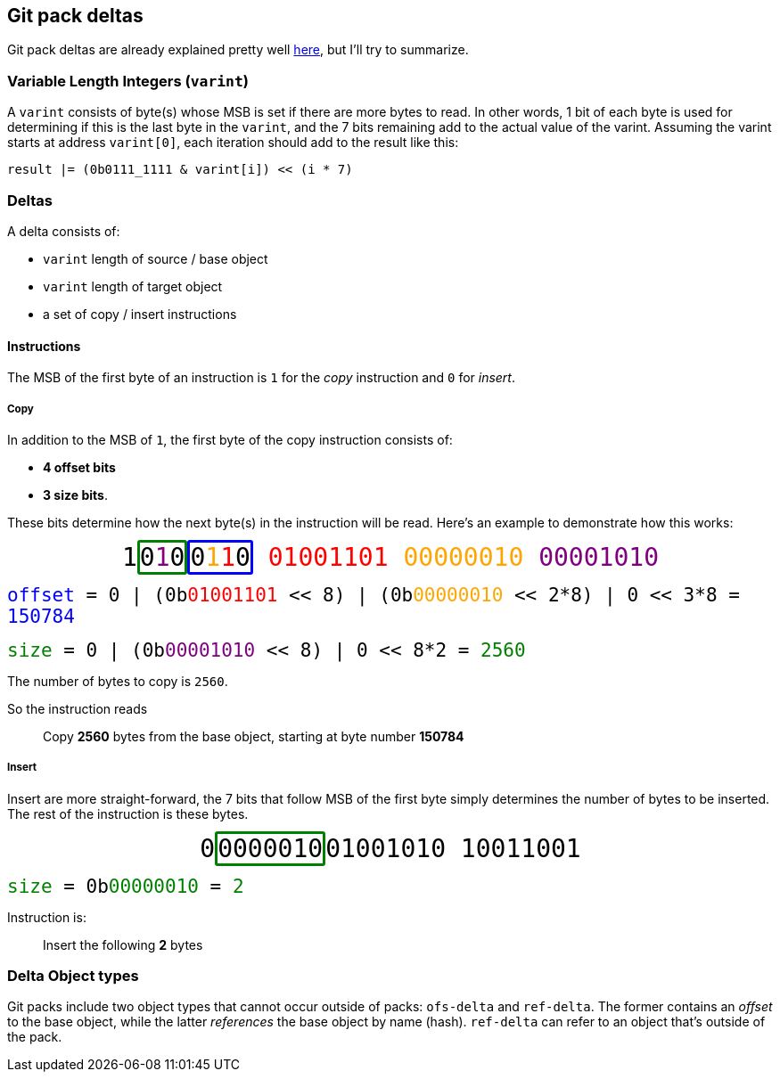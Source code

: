 == Git pack deltas

Git pack deltas are already explained pretty well
https://git-scm.com/docs/pack-format/2.31.0#_deltified_representation[here],
but I'll try to summarize.

=== Variable Length Integers (`varint`)
A `varint` consists of byte(s) whose MSB is set if there are more bytes to read.
In other words, 1 bit of each byte is used for determining if this is the last byte in the `varint`,
and the 7 bits remaining add to the actual value of the varint.
Assuming the varint starts at address `varint[0]`, each iteration should add to the result like this:

    result |= (0b0111_1111 & varint[i]) << (i * 7)


=== Deltas
A delta consists of:

* `varint` length of source / [blue]#base object#
* `varint` length of target object
* a set of copy / insert instructions

==== Instructions
The MSB of the first byte of an instruction is `1` for the _copy_ instruction and `0` for _insert_.

===== Copy
In addition to the MSB of `1`, the first byte of the copy instruction consists of:

* *[blue]#4 offset bits#*
* *[green]#3 size bits#*.

These bits determine how the next byte(s) in the instruction will be read.
Here's an example to demonstrate how this works:

+++
<div style="font-family: monospace; font-size: 2em; text-align: center;">
    1<span style="border: 3px solid green;border-radius: 3px;">0<span style="color: purple;">1</span>0</span><span style="border: 3px solid blue;border-radius: 3px;">0<span style="color: orange">1</span><span style="color: red">1</span>0</span>
    <span style="color: red">01001101</span>
    <span style="color: orange">00000010</span>
    <span style="color: purple">00001010</span>
</div>
+++

+++
<div style="font-family:monospace; font-size: 1.5em;">
    <span style="color:blue;">offset</span> = 0 | (0b<span style="color:red">01001101</span> &lt;&lt; 8) | (0b<span style="color:orange;">00000010</span> &lt;&lt; 2*8) | 0 << 3*8
    = <span style="color:blue;">150784</span>
</div>
+++

+++
<div style="font-family:monospace; font-size: 1.5em;">
    <span style="color:green;">size</span> = 0 | (0b<span style="color:purple">00001010</span> &lt;&lt; 8) | 0 << 8*2
    = <span style="color:green;">2560</span>
</div>
+++

The number of bytes to copy is `2560`.

So the instruction reads 

> Copy *2560* bytes from the base object, starting at byte number *150784*

===== Insert
Insert are more straight-forward, the 7 bits that follow MSB of the first byte simply determines the number of bytes to be inserted.
The rest of the instruction is these bytes.

+++
<div style="font-family: monospace; font-size: 2em; text-align: center;">
    0<span style="border: 3px solid green;border-radius: 3px;">0000010</span>01001010 10011001
</div>
+++

+++
<div style="font-family:monospace; font-size: 1.5em;">
    <span style="color:green;">size</span> = 0b<span style="color:green">00000010</span> = <span style="color: green;">2</span>
</div>
+++

Instruction is:

> Insert the following *2* bytes

=== Delta Object types
Git packs include two object types that cannot occur outside of packs:
`ofs-delta` and `ref-delta`.
The former contains an _offset_ to the [blue]#base object#,
while the latter _references_ the base object by name (hash).
`ref-delta` can refer to an object that's outside of the pack.
